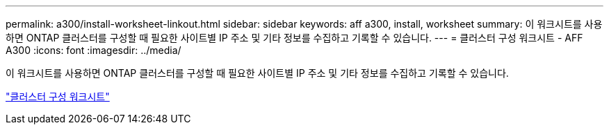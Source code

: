 ---
permalink: a300/install-worksheet-linkout.html 
sidebar: sidebar 
keywords: aff a300, install, worksheet 
summary: 이 워크시트를 사용하면 ONTAP 클러스터를 구성할 때 필요한 사이트별 IP 주소 및 기타 정보를 수집하고 기록할 수 있습니다. 
---
= 클러스터 구성 워크시트 - AFF A300
:icons: font
:imagesdir: ../media/


이 워크시트를 사용하면 ONTAP 클러스터를 구성할 때 필요한 사이트별 IP 주소 및 기타 정보를 수집하고 기록할 수 있습니다.

link:https://library.netapp.com/ecm/ecm_download_file/ECMLP2839002["클러스터 구성 워크시트"]
